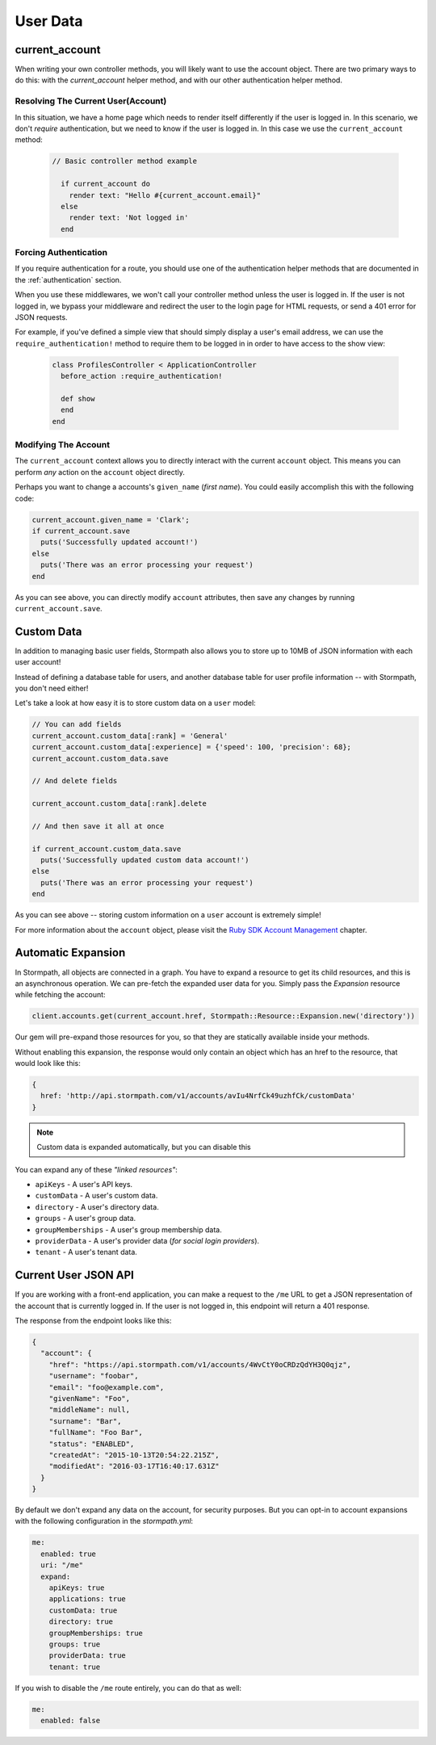 .. _user_data:

User Data
=========


current_account
---------------

When writing your own controller methods, you will likely want to use
the account object. There are two primary ways to do this: with the `current_account`
helper method, and with our other authentication helper method.

Resolving The Current User(Account)
....................................

In this situation, we have a home page which needs to render itself differently
if the user is logged in.  In this scenario, we don't *require* authentication,
but we need to know if the user is logged in.  In this case we use the
``current_account`` method:

  .. code-block:: ruby

    // Basic controller method example

      if current_account do
        render text: "Hello #{current_account.email}"
      else
        render text: 'Not logged in'
      end


Forcing Authentication
......................

If you require authentication for a route, you should use one of the
authentication helper methods that are documented in the
:ref:`authentication` section.

When you use these middlewares, we won't call your controller method unless the
user is logged in.  If the user is not logged in, we bypass your middleware and
redirect the user to the login page for HTML requests, or send a 401 error for
JSON requests.

For example, if you've defined a simple view that should simply display a user's
email address, we can use the ``require_authentication!`` method to require them to be
logged in in order to have access to the show view:

  .. code-block:: ruby

      class ProfilesController < ApplicationController
        before_action :require_authentication!

        def show
        end
      end


Modifying The Account
......................

The ``current_account`` context allows you to directly interact with the current
``account`` object.  This means you can perform *any* action on the ``account`` object
directly.

Perhaps you want to change a accounts's ``given_name`` (*first name*).  You could
easily accomplish this with the following code:

.. code-block:: ruby

    current_account.given_name = 'Clark';
    if current_account.save
      puts('Successfully updated account!')
    else
      puts('There was an error processing your request')
    end

As you can see above, you can directly modify ``account`` attributes, then
save any changes by running ``current_account.save``.


Custom Data
-----------

In addition to managing basic user fields, Stormpath also allows you to store
up to 10MB of JSON information with each user account!

Instead of defining a database table for users, and another database table for
user profile information -- with Stormpath, you don't need either!

Let's take a look at how easy it is to store custom data on a ``user``
model:

.. code-block:: ruby

    // You can add fields
    current_account.custom_data[:rank] = 'General'
    current_account.custom_data[:experience] = {'speed': 100, 'precision': 68};
    current_account.custom_data.save

    // And delete fields

    current_account.custom_data[:rank].delete

    // And then save it all at once

    if current_account.custom_data.save
      puts('Successfully updated custom data account!')
    else
      puts('There was an error processing your request')
    end

As you can see above -- storing custom information on a ``user`` account is
extremely simple!

For more information about the ``account`` object, please visit the `Ruby SDK Account Management`_ chapter.


Automatic Expansion
-------------------

In Stormpath, all objects are connected in a graph.  You
have to expand a resource to get its child resources, and this
is an asynchronous operation.  We can pre-fetch the expanded
user data for you.  Simply pass the `Expansion` resource while fetching the account:

.. code-block:: ruby

    client.accounts.get(current_account.href, Stormpath::Resource::Expansion.new('directory'))


Our gem will pre-expand those resources for you, so that
they are statically available inside your methods.

Without enabling this expansion, the response would only contain
an object which has an href to the resource, that would look
like this:

.. code-block:: javascript

    {
      href: 'http://api.stormpath.com/v1/accounts/avIu4NrfCk49uzhfCk/customData'
    }

.. note::

 Custom data is expanded automatically, but you can disable this

You can expand any of these *"linked resources"*:

- ``apiKeys`` - A user's API keys.
- ``customData`` - A user's custom data.
- ``directory`` - A user's directory data.
- ``groups`` - A user's group data.
- ``groupMemberships`` - A user's group membership data.
- ``providerData`` - A user's provider data (*for social login providers*).
- ``tenant`` - A user's tenant data.

.. _me_api:

Current User JSON API
---------------------

If you are working with a front-end application, you can make a request to the
``/me`` URL to get a JSON representation of the account that is currently
logged in.  If the user is not logged in, this endpoint will return a 401
response.

The response from the endpoint looks like this:

.. code-block:: javascript

  {
    "account": {
      "href": "https://api.stormpath.com/v1/accounts/4WvCtY0oCRDzQdYH3Q0qjz",
      "username": "foobar",
      "email": "foo@example.com",
      "givenName": "Foo",
      "middleName": null,
      "surname": "Bar",
      "fullName": "Foo Bar",
      "status": "ENABLED",
      "createdAt": "2015-10-13T20:54:22.215Z",
      "modifiedAt": "2016-03-17T16:40:17.631Z"
    }
  }

By default we don't expand any data on the account, for security purposes.  But
you can opt-in to account expansions with the following configuration in the *stormpath.yml*:

.. code-block:: ruby

    me:
      enabled: true
      uri: "/me"
      expand:
        apiKeys: true
        applications: true
        customData: true
        directory: true
        groupMemberships: true
        groups: true
        providerData: true
        tenant: true

If you wish to disable the ``/me`` route entirely, you can do that as well:

.. code-block:: ruby

    me:
      enabled: false


.. _Account Object: https://docs.stormpath.com/ruby/quickstart/
.. _Stormpath Ruby SDK: https://github.com/stormpath/stormpath-sdk-ruby
.. _Ruby SDK Account Management: https://docs.stormpath.com/ruby/product-guide/latest/accnt_mgmt.html
